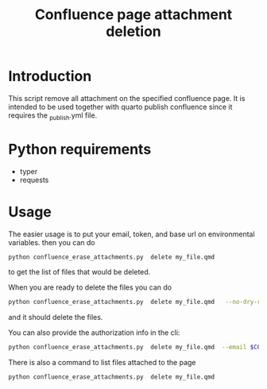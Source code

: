 #+title: Confluence page attachment deletion
* Introduction
This script remove all attachment on the specified confluence page. It is intended to be used together with quarto publish confluence since it requires the _publish.yml file.
* Python requirements
- typer
- requests
* Usage
The easier usage is to put your email, token, and base url on environmental variables. then you can do
#+begin_src bash
python confluence_erase_attachments.py  delete my_file.qmd
#+end_src

to get the list of files that would be deleted.

When you are ready to delete the files you can do
#+begin_src bash
python confluence_erase_attachments.py  delete my_file.qmd   --no-dry-run
#+end_src

and it should delete the files.

You can also provide the authorization info in the cli:
#+begin_src bash
python confluence_erase_attachments.py  delete my_file.qmd  --email $CONFLUENCE_EMAIL --token $CONFLUENCE_API_TOKEN --base-url $CONFLUENCE_BASE_URL
#+end_src

There is also a command to list files attached to the page
#+begin_src bash
python confluence_erase_attachments.py  delete my_file.qmd
#+end_src
